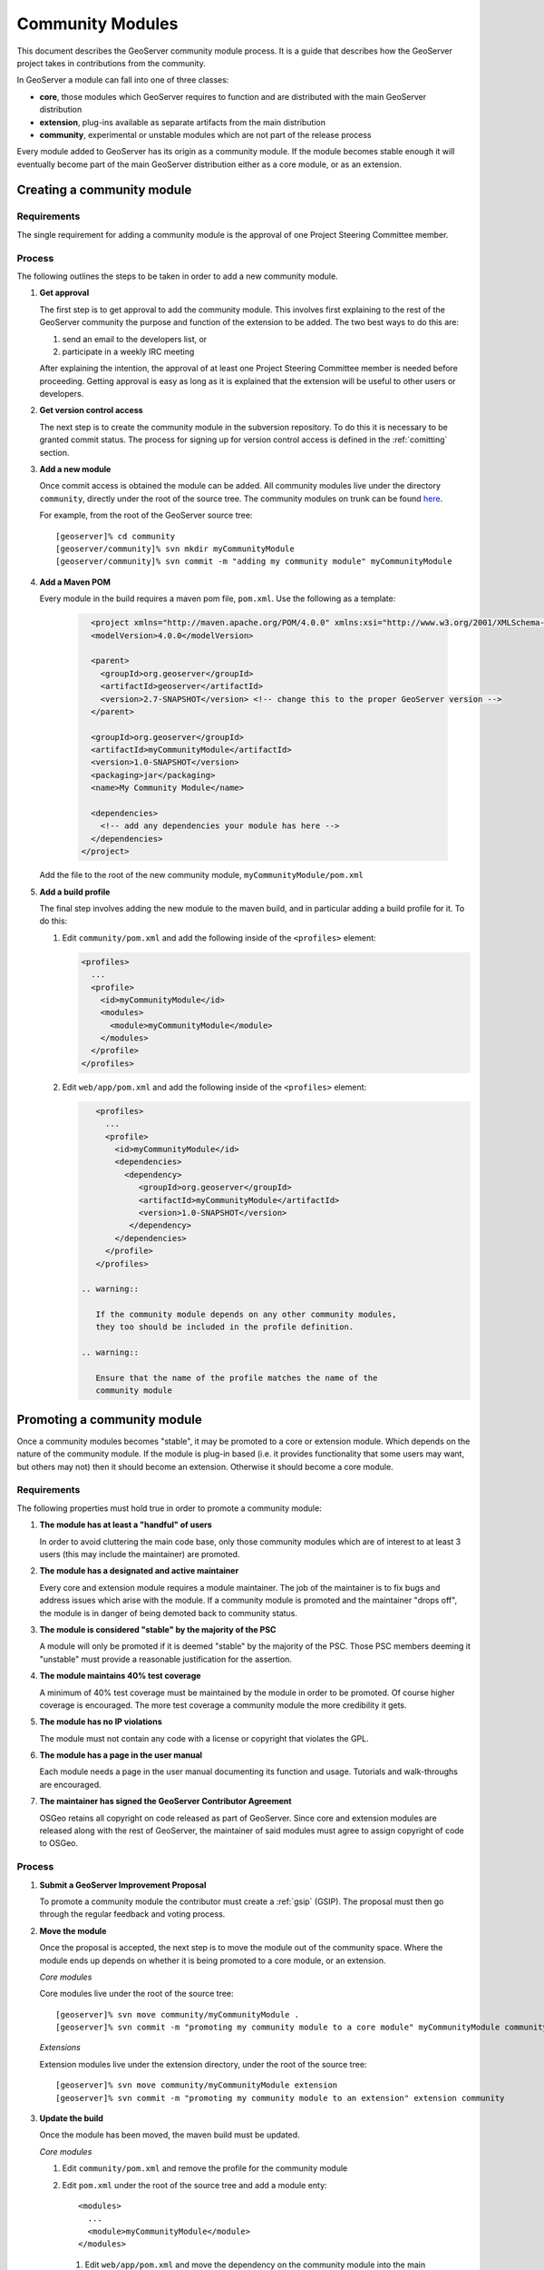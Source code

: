 .. _community_modules:

Community Modules
=================

This document describes the GeoServer community module process. It is a guide 
that describes how the GeoServer project takes in contributions from the 
community.

In GeoServer a module can fall into one of three classes:

* **core**, those modules which GeoServer requires to function and are 
  distributed with the main GeoServer distribution
* **extension**, plug-ins available as separate artifacts from the main 
  distribution
* **community**, experimental or unstable modules which are not part of the 
  release process

Every module added to GeoServer has its origin as a community module. If the 
module becomes stable enough it will eventually become part of the main 
GeoServer distribution either as a core module, or as an extension.

Creating a community module
---------------------------

Requirements
^^^^^^^^^^^^

The single requirement for adding a community module is the approval of one 
Project Steering Committee member. 

Process
^^^^^^^

The following outlines the steps to be taken in order to add a new community module.

#. **Get approval**

   The first step is to get approval to add the community module. This 
   involves first explaining to the rest of the GeoServer community the 
   purpose and function of the extension to be added. The two best ways to
   do this are:

   #.  send an email to the developers list, or
   #.  participate in a weekly IRC meeting

   After explaining the intention, the approval of at least one Project 
   Steering Committee member is needed before proceeding. Getting approval is
   easy as long as it is explained that the extension will be useful to other 
   users or developers.

#. **Get version control access**

   The next step is to create the community module in the subversion 
   repository. To do this it is necessary to be granted commit status. The 
   process for signing up for version control access is defined in the 
   :ref:`comitting` section.

#. **Add a new module**

   Once commit access is obtained the module can be added. All community 
   modules live under the directory ``community``, directly under the root of
   the source tree. The community modules on trunk can be found 
   `here <http://svn.codehaus.org/geoserver/trunk/src/community>`_.

   For example, from the root of the GeoServer source tree::

     [geoserver]% cd community
     [geoserver/community]% svn mkdir myCommunityModule
     [geoserver/community]% svn commit -m "adding my community module" myCommunityModule

#. **Add a Maven POM** 
  
   Every module in the build requires a maven pom file, ``pom.xml``. Use the 
   following as a template:

     .. code-block:: xml

          <project xmlns="http://maven.apache.org/POM/4.0.0" xmlns:xsi="http://www.w3.org/2001/XMLSchema-instance" xsi:schemaLocation="http://maven.apache.org/POM/4.0.0 http://maven.apache.org/maven-v4_0_0.xsd">
          <modelVersion>4.0.0</modelVersion>

          <parent>
            <groupId>org.geoserver</groupId>
            <artifactId>geoserver</artifactId>
            <version>2.7-SNAPSHOT</version> <!-- change this to the proper GeoServer version -->
          </parent>

          <groupId>org.geoserver</groupId>
          <artifactId>myCommunityModule</artifactId>
          <version>1.0-SNAPSHOT</version>
          <packaging>jar</packaging>
          <name>My Community Module</name>

          <dependencies>
            <!-- add any dependencies your module has here -->
          </dependencies>
        </project>
     
   Add the file to the root of the new community module, 
   ``myCommunityModule/pom.xml``

#. **Add a build profile**

   The final step involves adding the new module to the maven build, and in 
   particular adding a build profile for it. To do this:

   #. Edit ``community/pom.xml`` and add the following inside of the 
      ``<profiles>`` element:

      .. code-block:: xml

           <profiles>
             ...
             <profile>
               <id>myCommunityModule</id>
               <modules>
                 <module>myCommunityModule</module>
               </modules>
             </profile>
           </profiles>

   #. Edit ``web/app/pom.xml`` and add the following inside of the ``<profiles>``
      element:

      .. code-block:: xml

           <profiles>
             ...
             <profile>
               <id>myCommunityModule</id>
               <dependencies>
                 <dependency>
                    <groupId>org.geoserver</groupId>
                    <artifactId>myCommunityModule</artifactId>
                    <version>1.0-SNAPSHOT</version>
                  </dependency>
               </dependencies>
             </profile>
           </profiles>

        .. warning::

           If the community module depends on any other community modules, 
           they too should be included in the profile definition.

        .. warning::

           Ensure that the name of the profile matches the name of the 
           community module

Promoting a community module
----------------------------

Once a community modules becomes "stable", it may be promoted to a core or 
extension module. Which depends on the nature of the community module. If the 
module is plug-in based (i.e. it provides functionality that some users may want,
but others may not) then it should become an extension. Otherwise it should 
become a core module.

Requirements
^^^^^^^^^^^^

The following properties must hold true in order to promote a community module:

#. **The module has at least a "handful" of users**

   In order to avoid cluttering the main code base, only those community 
   modules which are of interest to at least 3 users (this may include the 
   maintainer) are promoted.

#. **The module has a designated and active maintainer**

   Every core and extension module requires a module maintainer. The job of 
   the maintainer is to fix bugs and address issues which arise with the 
   module. If a community module is promoted and the maintainer "drops off", 
   the module is in danger of being demoted back to community status.

#. **The module is considered "stable" by the majority of the PSC**

   A module will only be promoted if it is deemed "stable" by the majority of
   the PSC. Those PSC members deeming it "unstable" must provide a reasonable
   justification for the assertion.

#. **The module maintains 40% test coverage**

   A minimum of 40% test coverage must be maintained by the module in order to
   be promoted. Of course higher coverage is encouraged. The more test 
   coverage a community module the more credibility it gets.

#. **The module has no IP violations**

   The module must not contain any code with a license or copyright that 
   violates the GPL.

#. **The module has a page in the user manual**

   Each module needs a page in the user manual documenting its function and 
   usage. Tutorials and walk-throughs are encouraged.

#. **The maintainer has signed the GeoServer Contributor Agreement**

   OSGeo retains all copyright on code released as
   part of GeoServer. Since core and extension modules are released along with
   the rest of GeoServer, the maintainer of said modules must agree to assign
   copyright of code to OSGeo.

Process
^^^^^^^

#. **Submit a GeoServer Improvement Proposal**

   To promote a community module the contributor must create a 
   :ref:`gsip` (GSIP). The proposal must 
   then go through the regular feedback and voting process.

#. **Move the module**

   Once the proposal is accepted, the next step is to move the module out of 
   the community space. Where the module ends up depends on whether it is being
   promoted to a core module, or an extension.

   *Core modules*

   Core modules live under the root of the source tree::

     [geoserver]% svn move community/myCommunityModule .
     [geoserver]% svn commit -m "promoting my community module to a core module" myCommunityModule community/

   *Extensions*

   Extension modules live under the extension directory, under the root of the
   source tree::

     [geoserver]% svn move community/myCommunityModule extension
     [geoserver]% svn commit -m "promoting my community module to an extension" extension community

#. **Update the build**

   Once the module has been moved, the maven build must be updated. 

   *Core modules*

   #. Edit ``community/pom.xml`` and remove the profile for the community 
      module
   #. Edit ``pom.xml`` under the root of the source tree and add a module 
      enty::

            <modules>
              ...
              <module>myCommunityModule</module>
            </modules>

     #. Edit ``web/app/pom.xml`` and move the dependency on the community module 
        into the main dependencies section of the pom. Then remove the profile

   *Extensions*

     #. Copy the profile for the community module from ``community/pom.xml`` 
        to ``extension/pom.xml``
     #. Remove the profile from ``community/pom.xml``

#. **Update the release process**

   The next step is to include the new module in the release process.

   *Core modules*

   #. Edit ``release/src.xml`` and add an ``<include>`` for the module::

            ...
            <moduleSets>
              <moduleSet>
               ...
               <include>org.geoserver:myCommunityModule</include>
              </moduleSet>
            </moduleSets>
            ...

   *Extensions*

   #. Create a new directory under ``release/extensions`` which matches the
      name of the extension
   #. Add the following to the new directory:
  
      #. A license called '<module>-LICENSE.txt' which contains the license
         for the extension
      #. A readme called '<module>-README.txt' which contains instructions 
         on how to install the extension

         .. warning::

              Don't skip this step.

      #. Any "static" files that are required by the extension (example 
         would be a proprietary driver not available for download via maven)

   #. Create a release descriptor called 'ext-<module>.xml' under the 
      release directory which follows the following structure (where 
      "%module%" is the name of the module):

      .. code-block:: xml  

             <assembly>
               <id>%module%</id>
               <formats>
                 <format>zip</format>
               </formats>
               <includeBaseDirectory>false</includeBaseDirectory>
               <fileSets>
                 <fileSet>
                   <directory>release/extensions/%module%</directory>
                   <outputDirectory></outputDirectory>
                   <includes>
                     <include>*</include>
                   </includes>
                 </fileSet>
                 <fileSet>
                   <directory>release/target/dependency</directory>
                   <outputDirectory></outputDirectory>
                   <includes>
                     <include>%module%-*.jar</include>
                   </includes>
                 </fileSet>
                 <fileSet>
                   <directory>release/extensions</directory>
                   <outputDirectory></outputDirectory>
                   <includes>
                     <include>LICENSE.txt</include>
                   </includes>
                 </fileSet>
               </fileSets>
             </assembly>

          * Add additional ``include`` elements in the second ``fileSet`` for
            the jar dependencies of the module 
          * Add additional ``include`` elements in the third ``fileSet`` for
            the static file dependencies of the module

   #. Add a dependency from ``release/pom.xml`` to the extension 
      module::

            <dependencies>
               ...
               <dependency>
                 <groupId>org.geoserver.extension</groupId>
                 <artifactId>%module%</artifactId>
                 <version>%version%</version>
               </dependency>
               ...
             </dependencies>

   #. Add an entry for the release descriptor to the root ``pom.xml`` of
      the source tree (i.e. one step up from the release directory)::

             <!-- artifact assembly -->
             <plugin>
               <artifactId>maven-assembly-plugin</artifactId>
               <version>2.1</version>
               <configuration>
                 <descriptors>
                  <descriptor>release/src.xml</descriptor>
                  <descriptor>release/war.xml</descriptor>
                  <descriptor>release/javadoc.xml</descriptor>
                  <descriptor>release/bin.xml</descriptor>
                  <descriptor>release/doc.xml</descriptor>
                  ...
                  <descriptor>release/ext-%module%.xml</descriptor>
                 </descriptors>
               </configuration>
             </plugin>

    #. Update the documentation

       Add a page to the user manual for the new module. 

       .. todo:: 
 
          Finish this by linking somewhere...

    #. Download the contributor agreement 

       The final step in the process is to download and fill out the 
       `contributor agreement form <http://geoserver.org/download/attachments/819262/assignment_agreement.pdf?version=1>`_. Follow the instructions
       on the form to submit it.
     
Demoting a community module
---------------------------

For one reason or another a module is neglected and becomes unmaintained. When 
this happens the GeoServer PSC essentially becomes the maintainer and may decide
to do one of two things:

#. **Assume maintainership**

   In this case someone (may be more than one person) on the PSC agrees to 
   take on maintainership duties responsibilities for the module, such as bug
   fixing
  
#. **Demote the module**

   If no one steps up to maintain the module it **may** be demoted back to 
   community status. If and when a module is demoted depends on the 
   circumstances. If the module is relatively "quiet" in that it just works 
   and not many bug reports arise from it, it may be left alone and not 
   demoted.

Requirements
^^^^^^^^^^^^

The following properties must hold true in order to demote a module back to 
community status:
 
#. **The module has no designated maintainer**

   The module maintainer has stepped down or is unreachable and has not been 
   active for a number of weeks.

#. **The module is problematic**

   The module contains one or more issues with blocker status, or contains a 
   "handful" of issues with high priority.

Process
^^^^^^^

The following outlines the steps to demote a module to community status: 

#. **Call for a maintainer**

   Before demoting the module first try to find a new maintainer for it. Send
   an email to both the developer and user list advertising the module is in 
   danger of getting pushed back to community status. Wait a few days to see 
   if anyone steps up to take on maintainership.

#. **Move the module and update the build**

   If no one steps up to take on the maintainer role, reverse the steps 
   described here, taken to promote the module. In summary:

   #. Move the module back to the ``community`` directory
   #. Disable any of the modules release artifacts
   #. Move the profile for the module from ``extension/pom.xml`` to 
      ``community/pom.xml`` in the case of an extension module

Stepping down from module maintainership
----------------------------------------

Often a module maintainer does not have the time or resources to continue to
maintain a contribution. This is understood and is a fact of life in the open
source software world. However, to relieve the burden on the project and PSC, 
the following steps taken by any maintainer stepping down are highly 
appreciated.

#. **Give notice**

   The more time you can give to the project in lieu of your departure the 
   better. Send an email to the developers list as soon as you know you will 
   be dropping off

#. **Find a new maintainer**

   While often not possible, any attempt to find a new maintainer for the 
   module is greatly appreciated.
